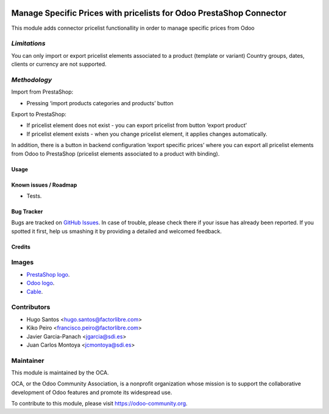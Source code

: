 .. image:: https://img.shields.io/badge/licence-AGPL--3-blue.svg
   :target: http://www.gnu.org/licenses/agpl-3.0-standalone.html
   :alt: License: AGPL-3

====================================================================
Manage Specific Prices with pricelists for Odoo PrestaShop Connector
====================================================================

This module adds connector pricelist functionallity in order to manage specific prices from Odoo

*Limitations*
---------------------
You can only import or export pricelist elements associated to a product (template or variant)
Country groups, dates, clients or currency are not supported.

*Methodology*
---------------------
Import from PrestaShop:

- Pressing ‘import products categories and products’ button

Export to PrestaShop:

- If pricelist element does not exist - you can export pricelist from button ‘export product’

- If pricelist element exists - when you change pricelist element, it applies changes automatically.

In addition, there is a button in backend configuration ‘export specific prices’ where you can export all pricelist elements from Odoo to PrestaShop (pricelist elements associated to a product with binding).


Usage
=====

.. image:: https://odoo-community.org/website/image/ir.attachment/5784_f2813bd/datas
   :alt: Try me on Runbot
   :target: https://runbot.odoo-community.org/runbot/108/8.0


Known issues / Roadmap
======================

* Tests.

Bug Tracker
===========

Bugs are tracked on `GitHub Issues
<https://github.com/OCA/connector-prestashop/issues>`_. In case of trouble, please
check there if your issue has already been reported. If you spotted it first,
help us smashing it by providing a detailed and welcomed feedback.

Credits
=======

Images
------

* `PrestaShop logo <http://seeklogo.com/prestashop-logo-178788.html>`_.
* `Odoo logo <https://www.odoo.com/es_ES/page/brand-assets>`_.
* `Cable <https://openclipart.org/detail/174134/cable-with-connector>`_.

Contributors
------------

* Hugo Santos <hugo.santos@factorlibre.com>
* Kiko Peiro <francisco.peiro@factorlibre.com>
* Javier Garcia-Panach <jgarcia@sdi.es>
* Juan Carlos Montoya <jcmontoya@sdi.es>

Maintainer
----------

.. image:: https://odoo-community.org/logo.png
   :alt: Odoo Community Association
   :target: https://odoo-community.org

This module is maintained by the OCA.

OCA, or the Odoo Community Association, is a nonprofit organization whose
mission is to support the collaborative development of Odoo features and
promote its widespread use.

To contribute to this module, please visit https://odoo-community.org.
